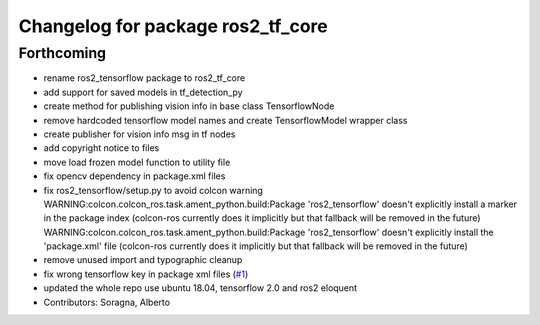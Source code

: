 ^^^^^^^^^^^^^^^^^^^^^^^^^^^^^^^^^^
Changelog for package ros2_tf_core
^^^^^^^^^^^^^^^^^^^^^^^^^^^^^^^^^^

Forthcoming
-----------
* rename ros2_tensorflow package to ros2_tf_core
* add support for saved models in tf_detection_py
* create method for publishing vision info in base class TensorflowNode
* remove hardcoded tensorflow model names and create TensorflowModel wrapper class
* create publisher for vision info msg in tf nodes
* add copyright notice to files
* move load frozen model function to utility file
* fix opencv dependency in package.xml files
* fix ros2_tensorflow/setup.py to avoid colcon warning
  WARNING:colcon.colcon_ros.task.ament_python.build:Package 'ros2_tensorflow' doesn't explicitly install a marker in the package index (colcon-ros currently does it implicitly but that fallback will be removed in the future)
  WARNING:colcon.colcon_ros.task.ament_python.build:Package 'ros2_tensorflow' doesn't explicitly install the 'package.xml' file (colcon-ros currently does it implicitly but that fallback will be removed in the future)
* remove unused import and typographic cleanup
* fix wrong tensorflow key in package xml files (`#1 <https://github.com/alsora/ros2-tensorflow/issues/1>`_)
* updated the whole repo use ubuntu 18.04, tensorflow 2.0 and ros2 eloquent
* Contributors: Soragna, Alberto
